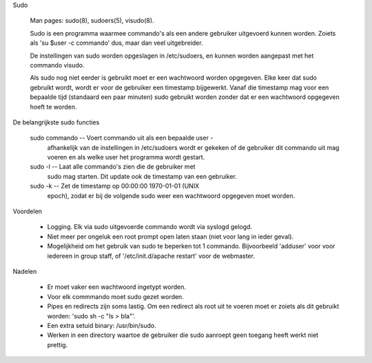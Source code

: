 Sudo

	Man pages: sudo(8), sudoers(5), visudo(8).

	Sudo is een programma waarmee commando's als een andere gebruiker
	uitgevoerd kunnen worden. Zoiets als 'su $user -c commando' dus, maar
	dan veel uitgebreider.

	De instellingen van sudo worden opgeslagen in /etc/sudoers, en kunnen
	worden aangepast met het commando visudo.

	Als sudo nog niet eerder is gebruikt moet er een wachtwoord worden
	opgegeven. Elke keer dat sudo gebruikt wordt, wordt er voor de
	gebruiker een timestamp bijgewerkt. Vanaf die timestamp mag voor een
	bepaalde tijd (standaard een paar minuten) sudo gebruikt worden zonder
	dat er een wachtwoord opgegeven hoeft te worden.

De belangrijkste sudo functies

	sudo commando     --  Voert commando uit als een bepaalde user -
			      afhankelijk van de instellingen in /etc/sudoers
			      wordt er gekeken of de gebruiker dit commando uit
			      mag voeren en als welke user het programma wordt
			      gestart.

	sudo -l           --  Laat alle commando's zien die de gebruiker met
			      sudo mag starten. Dit update ook de timestamp van
			      een gebruiker.

	sudo -k           --  Zet de timestamp op 00:00:00 1970-01-01 (UNIX
			      epoch), zodat er bij de volgende sudo weer een
			      wachtwoord opgegeven moet worden.

Voordelen

	- Logging.  Elk via sudo uitgevoerde commando wordt via syslogd gelogd.

	- Niet meer per ongeluk een root prompt open laten staan (niet voor lang
	  in ieder geval).

	- Mogelijkheid om het gebruik van sudo te beperken tot 1 commando.
	  Bijvoorbeeld 'adduser' voor voor iedereen in group staff, of
	  '/etc/init.d/apache restart' voor de webmaster.


Nadelen

	- Er moet vaker een wachtwoord ingetypt worden.

	- Voor elk commmando moet sudo gezet worden.

	- Pipes en redirects zijn soms lastig.  Om een redirect als root uit te
	  voeren moet er zoiets als dit gebruikt worden: 'sudo sh -c "ls > bla"'.

	- Een extra setuid binary: /usr/bin/sudo.

	- Werken in een directory waartoe de gebruiker die sudo aanroept geen
          toegang heeft werkt niet prettig.
